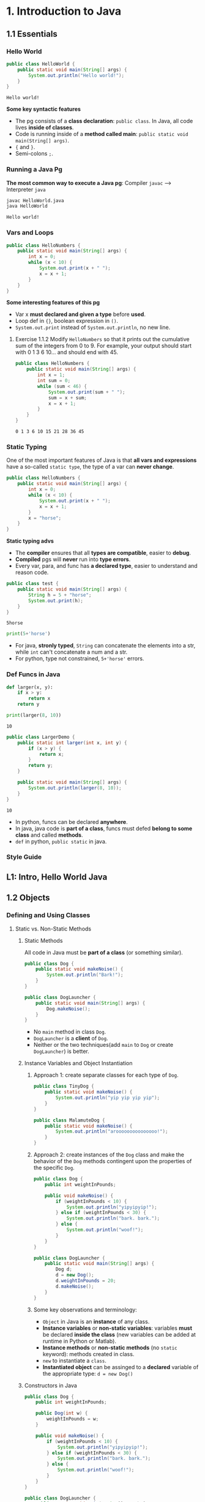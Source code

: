 * 1. Introduction to Java
** 1.1 Essentials
*** Hello World 

    #+begin_src java :classname HelloWorld
      public class HelloWorld {
          public static void main(String[] args) {
              System.out.println("Hello world!");
          }
      }
    #+end_src

    #+RESULTS:
    : Hello world!

    *Some key syntactic features*
    - The pg consists of a *class declaration*: ~public class~. In Java, all code lives *inside of classes*.
    - Code is running inside of a *method called main*: ~public static void main(String[] args)~.
    -  ~{~ and ~}~.
    - Semi-colons ~;~.
*** Running a Java Pg 
    *The most common way to execute a Java pg*: Compiler ~javac~ --> Interpreter ~java~

    #+DOWNLOADED: https://joshhug.gitbooks.io/hug61b/content/assets/compilation_figure.svg @ 2019-03-01 10:36:13
    [[file:1.%20Introduction%20to%20Java/compilation_figure_2019-03-01_10-36-13.svg]]

    #+begin_src sh 
      javac HelloWorld.java 
      java HelloWorld
    #+end_src 
    
    #+RESULTS:
    : Hello world!

*** Vars and Loops

    #+begin_src java :classname HelloNumbers
      public class HelloNumbers {
          public static void main(String[] args) {
              int x = 0;
              while (x < 10) {
                  System.out.print(x + " ");
                  x = x + 1;
              }
          }
      }
    #+end_src 

    *Some interesting features of this pg* 
    - Var x *must declared and given a type* before *used*.
    - Loop def in ~{}~, boolean expression in ~()~.
    - ~System.out.print~ instead of ~System.out.println~, no new line.
    
**** Exercise 1.1.2 Modify ~HelloNumbers~ so that it prints out the cumulative sum of the integers from 0 to 9. For example, your output should start with 0 1 3 6 10... and should end with 45. 

     #+begin_src java :classname HelloNumbers
       public class HelloNumbers {
           public static void main(String[] args) {
               int x = 1;
               int sum = 0;
               while (sum < 46) {
                   System.out.print(sum + " ");
                   sum = x + sum;
                   x = x + 1;
               }
           }
       }
     #+end_src 

     #+RESULTS:
     : 0 1 3 6 10 15 21 28 36 45

*** Static Typing
    One of the most important features of Java is that *all vars and expressions* have a so-called ~static type~, the type of a var can *never change*.

    #+begin_src java :classname HelloNumbers
      public class HelloNumbers {
          public static void main(String[] args) {
              int x = 0;
              while (x < 10) {
                  System.out.print(x + " ");
                  x = x + 1;
              }
              x = "horse";
          }
      }
    #+end_src 

    #+RESULTS:

    *Static typing advs*
    - The *compiler* ensures that all *types are compatible*, easier to *debug*.
    - *Compiled* pgs will *never* run into *type errors*.
    - Every var, para, and func has *a declared type*, easier to understand and reason code.

    #+begin_src java :classname test
      public class test {
          public static void main(String[] args) {
              String h = 5 + "horse";
              System.out.print(h);
          }
      }
    #+end_src 

    #+RESULTS:
    : 5horse
    
    #+begin_src python :results output
      print(5+'horse')
    #+end_src 

    #+RESULTS:

    - For java, *stronly typed*, ~String~ can concatenate the elements into a str, while ~int~ can't concatenate a num and a str.
    - For python, type not constrained, ~5+'horse'~ errors. 

*** Def Funcs in Java

    #+begin_src python :results output
      def larger(x, y):
          if x > y:
              return x
          return y

      print(larger(8, 10))
    #+end_src 

    #+RESULTS:
    : 10

    #+begin_src java :classname LargerDemo
      public class LargerDemo {
          public static int larger(int x, int y) {
              if (x > y) {
                  return x;
              }
              return y;
          }

          public static void main(String[] args) {
              System.out.println(larger(8, 10));
          }
      }
    #+end_src 

    #+RESULTS:
    : 10

    - In python, funcs can be declared *anywhere*.
    - In java, java code is *part of a class*, funcs must defed *belong to some class* and called *methods*.
    - ~def~ in python, ~public static~ in java.  
*** Style Guide
** L1: Intro, Hello World Java
** 1.2 Objects
*** Defining and Using Classes
**** Static vs. Non-Static Methods
***** Static Methods
      All code in Java must be *part of a class* (or something similar).

      #+begin_src java :classname Dog
        public class Dog {
            public static void makeNoise() {
                System.out.println("Bark!");
            }
        }
      #+end_src 
       
      #+begin_src java :classname DogLauncher
        public class DogLauncher {
            public static void main(String[] args) {
                Dog.makeNoise();
            }
        }
      #+end_src 

      - No ~main~ method in class ~Dog~. 
      - ~DogLauncher~ is a *client* of ~Dog~.
      - Neither or the two techniques(add ~main~ to ~Dog~ or create ~DogLauncher~) is better.
***** Instance Variables and Object Instantiation
****** Approach 1: create separate classes for each type of ~Dog~.
        
       #+begin_src java :classname TinyDog
         public class TinyDog {
             public static void makeNoise() {
                 System.out.println("yip yip yip yip");
             }
         }
       #+end_src 

       #+begin_src java :classname MalamuteDog
         public class MalamuteDog {
             public static void makeNoise() {
                 System.out.println("arooooooooooooooo!");
             }
         }
       #+end_src 

****** Approach 2: create instances of the ~Dog~ class and make the behavior of the ~Dog~ methods contingent upon the properties of the specific ~Dog~.

       #+begin_src java :classname Dog
         public class Dog {
             public int weightInPounds;

             public void makeNoise() {
                 if (weightInPounds < 10) {
                     System.out.println("yipyipyip!");
                 } else if (weightInPounds < 30) {
                     System.out.println("bark. bark.");
                 } else {
                     System.out.println("woof!");
                 }
             }
         }
       #+end_src 

       #+begin_src java :classname DogLauncher
         public class DogLauncher {
             public static void main(String[] args) {
                 Dog d;
                 d = new Dog();
                 d.weightInPounds = 20;
                 d.makeNoise();
             }
         }
       #+end_src 

****** Some key observations and terminology:
       - ~Object~ in Java is an *instance* of any class.
       - *Instance variables* or *non-static variables*: variables *must* be declared *inside the class* (new variables can be added at runtime in Python or Matlab).
       - *Instance methods* or *non-static methods* (no ~static~ keyword): methods created in class.
       - ~new~ to instantiate a ~class~.
       - *Instantiated object* can be assinged to a *declared* variable of the appropriate type: ~d = new Dog()~ 

***** Constructors in Java

      #+begin_src java :classname Dog
        public class Dog {
            public int weightInPounds;

            public Dog(int w) {
                weightInPounds = w;
            }

            public void makeNoise() {
                if (weightInPounds < 10) {
                    System.out.println("yipyipyip!");
                } else if (weightInPounds < 30) {
                    System.out.println("bark. bark.");
                } else {
                    System.out.println("woof!");
                }    
            }
        }
      #+end_src 

      #+begin_src java :classname DogLauncher
        public class DogLauncher {
            public static void main(String[] args) {
                Dog d = new Dog(20);
                d.makeNoise();
            }
        }
      #+end_src 
       
      - *Constructors* can save the time and messiness of manually typing out potentially many *instance variable assignments*.
      - The *constructor* with signature ~public Dog(int w)~ will be invoked anytime when ~new Dog(n)~.
      - Similar to ~__init__~ in Python.

***** Terminology Summary
***** Array Instantiation, Arrays of Objects
****** Array instantiation

       #+begin_src java :classname ArrayDemo
         public class ArrayDemo {
             public static void main(String[] args) {
                 /* Create an array of five integers. */
                 int[] someArray = new int[5];
                 someArray[0] = 3;
                 someArray[1] = 4;
             }
         }
       #+end_src 

****** Arrays of instantiated objects

       #+begin_src java :classname DogArrayDemo
         public class DogArrayDemo {
             public static void main(String[] args) {
                 /* Create an array of two dogs. */
                 Dog[] dogs = new Dog[2];
                 dogs[0] = new Dog(8);
                 dogs[1] = new Dog(20);

                 /* Yipping will result, since dogs[0] has weight 8. */
                 dogs[0].makeNoise();
             }
         }
       #+end_src 
        
       Two different ~new~:
       1. ~new Dog[2]~ to *create* an *array* that hold 2 ~Dog~ *objects(not instantiated)*.
       2. ~new Dog(8)~ to *instantiate* each ~Dog~ *object*.
**** Class Methods vs. Instance Methods
     Java allows us to define *2 types* of methods:
     1. *Class methods*, a.k.a *static* methods: *Static methods* are actions that are taken by the *class itself*.
     2. *Instance methods*, a.k.a *non-static* methods: *Instance methods* are actions that can be taken only by *a specific instance of a class*.
       
     #+begin_src java :classname Dog
       public class Dog {
           public int weightInPounds;

           public Dog(int w) {
               weightInPounds = w;
           }

           public void makeNoise() {
               if (weightInPounds < 10) {
                   System.out.println("yipyipyip!");
               } else if (weightInPounds < 30) {
                   System.out.println("bark. bark.");
               } else {
                   System.out.println("woof!");
               }
           }

           public static Dog maxDog(Dog d1, Dog d2) {
               if (d1.weightInPounds > d2.weightInPounds) {
                   return d1;
               }
               return d2;
           }

           public Dog maxDog(Dog d2) {
               if (this.weightInPounds > d2.weightInPounds) {
                   return this;
               }
               return d2;
           }

       }
      #+end_src 
       
     #+begin_src java :classname DogLauncher
        public class DogLauncher {
            public static void main(String[] args) {
                Dog d = new Dog(100);
                Dog d2 = new Dog(20);
                d.maxDog(d,d2);
                Dog.maxDog(d,d2);
            }
        }
      #+end_src
       
     - Class method: ~public static Dog maxDog~.
     - Instance method: ~public Dog maxDog~.
***** Exercise 1.2.1: What would the following method do? If you're not sure, try it out.        

      #+begin_src java :classname Dog
        public class Dog {
            public int weightInPounds;

            public Dog(int w) {
                weightInPounds = w;
            }

            public static Dog maxDog(Dog d1, Dog d2) {
                if (weightInPounds > d2.weightInPounds) {
                    return this;
                }
                return d2;
            }
        }
      #+end_src 
       
      ~javac Dog.java~ output: *non-static variable* this *cannot* be referenced from a *static context*.
      
***** Static Variables

      #+begin_src java :classname Dog
        public class Dog {
            public int weightInPounds;
            public static String binomen = "Canis familiaris";
            ...
        }
      #+end_src 

      - *Inherented* to *class it self* rather than the *instance* of class.
      - Usage: ~Dog.binomen~, not ~d.binomen~.
      - Java allows ~d.binomen~, a bad style. 
****** Exercise 1.2.2: Complete this exercise:

       #+begin_src java :classname Dog
         public class Dog {
             public int weightInPounds;

             public Dog(int w) {
                 weightInPounds = w;
             }

             public void makeNoise() {
                 if (weightInPounds < 10) {
                     System.out.println("yipyipyip!");
                 } else if (weightInPounds < 30) {
                     System.out.println("bark. bark.");
                 } else {
                     System.out.println("woof!");
                 }
             }

             public static Dog maxDog(Dog d1, Dog d2) {
                 if (d1.weightInPounds > d2.weightInPounds) {
                     return d1;
                 }
                 return d2;
             }

             public Dog maxDog(Dog d2) {
                 if (this.weightInPounds > d2.weightInPounds) {
                     return this;
                 }
                 return d2;
             }

         }
      #+end_src 
       
       #+begin_src java :classname Dogloop
         public class Dogloop {
             public static void main(String[] args) {
                 Dog smallDog = new Dog(5);
                 Dog mediumDog = new Dog(25);
                 Dog hugeDog = new Dog(150);

                 Dog[] manyDogs = new Dog[4];
                 manyDogs[0] = smallDog;
                 manyDogs[1] = hugeDog;
                 manyDogs[2] = new Dog(130);

                 int i = 0;
                 while (i < manyDogs.length) {
                     Dog.maxDog(manyDogs[i], mediumDog).makeNoise();
                     i = i + 1;
                 }
             }
         }
      #+end_src

******* Env analysis and output

        #+DOWNLOADED: /tmp/screenshot.png @ 2019-03-17 14:43:29
        [[file:1.%20Introduction%20to%20Java/screenshot_2019-03-17_14-43-29.png]]
       
        #+begin_example
          bark. bark.
          woof!
          woof!
          Exception in thread "main" java.lang.NullPointerException
                  at Dog.maxDog(Dog.java:19)
                  at Dogloop.main(Dogloop.java:14)
        #+end_example
        
**** public static void main(String[] args)
     ~public static void main(String[] args)~:
     - ~public~: So far, all of *methods* start with ~public~.
     - ~static~: ~static~ method, not associated with *any particular instance*.
     - ~void~: No return type.
     - ~main~: Method's name.
     - ~String[] args~: A *para* passed to the ~main~ method.
***** Command Line Args
      Since ~main~ is called by the *Java interpreter itself(~javac~) rather than another Java class*, it is the *interpreter's job* to *supply these args*. They refer usually to the *command line arguments*. 

      #+begin_src java :classname 
        public class ArgsDemo {
            public static void main(String[] args) {
                System.out.println(args[0]);
            }
        }
      #+end_src 

      #+begin_src sh 
        java ArgsDemo these are command line args
      #+end_src 

      #+RESULTS:
      : these

      - ~args~ = ~{"these", "are", "command", "line", "args"}~
***** Summing Command Line Arguments
****** Exercise 1.2.3: try to write a program that sums up the command line arguments, assuming they are numbers. For a solution, see the webcast or the code provided on GitHub.

       #+begin_src java :classname argsum
         public class argsum {
             public static void main(String[] args) {
                 int i = 0;
                 int sum = 0;
                 while(i < args.length) {
                     sum += Integer.parseInt(args[i]);
                     i += 1;
                 }
                 System.out.print(sum);
             }
         }
       #+end_src 

       #+begin_src sh 
         java argsum 1 2 3 4 5 6
       #+end_src 

       #+RESULTS:
       : 21
 
       - ~Integer.parseInt(String)~: Convert ~String~ to a *primitive* ~int~ and *return* it.
**** Using Libraries
** L2: Defining and Using Classes
* 2. Lists
** 2.1 Mystery of the Walrus
*** Lists
    ~List~ could easily change the number of object after the simulation had begun.
**** The Mystery of the Walrus
     
     #+begin_src java :classname PollQuestions
       public class PollQuestions {
           public static void main(String[] args) {
               Walrus a = new Walrus(1000, 8.3);
               Walrus b;
               b = a;
               b.weight = 5;
               System.out.println(a);
               System.out.println(b);      

               int x = 5;
               int y;
               y = x;
               x = 2;
               System.out.println("x is: " + x);
               System.out.println("y is: " + y);      
           }
   
           public static class Walrus {
               public int weight;
               public double tuskSize;
      
               public Walrus(int w, double ts) {
                   weight = w;
                   tuskSize = ts;
               }

               public String toString() {
                   return String.format("weight: %d, tusk size: %.2f", weight, tuskSize);
               }
           }
       }
     #+end_src 

***** Env analysis

      #+DOWNLOADED: /tmp/screenshot.png @ 2019-03-19 23:37:17
      [[file:2.%20Lists/screenshot_2019-03-19_23-37-17.png]]
 
**** Bits
     72 and 'H' both stored as 01001000 *in memory*, interpreter differs them by *type*.
     8 primitive types of Java: byte, short, int, long, float, double, boolean, and char.

     #+begin_src java :classname 
       char c = 'H';
       int x = c;
       System.out.println(c);
       System.out.println(x);
     #+end_src 

     #+begin_example output
       H
       72
     #+end_example

**** Declaring a Variable (Simplified)

     #+begin_src java :classname 
       int x;
       double y;
     #+end_src 

     #+DOWNLOADED: /tmp/screenshot.png @ 2019-03-20 00:12:16
     [[file:2.%20Lists/screenshot_2019-03-20_00-12-16.png]]

     #+begin_src java :classname 
       x = -1431195969;
       y = 567213.112;
     #+end_src 

     #+DOWNLOADED: /tmp/screenshot.png @ 2019-03-20 00:12:55
     [[file:2.%20Lists/screenshot_2019-03-20_00-12-55.png]]
 
     - When you *declare* a variable of a certain type, Java finds a *contiguous* block with exactly enough bits to hold a thing of that type.
     - In addition to setting aside memory, the Java interpreter also *creates an entry* in an *internal table* that *maps each variable name to the location of the first bit* in the box.
     - the *exact memory address* is *below the level of abstraction accessible* to us in Java
     - Java does not write anything into the *reserved* box when a variable is *declared*. Java compiler *prevents* you from using a variable until after the box has been filled with bits using the = operator.
     - The *top* bits represent -1431195969, and the *bottom* bits represent 567213.112. 

***** Simplified Box Notation

      #+DOWNLOADED: /tmp/screenshot.png @ 2019-03-20 15:05:29
      [[file:2.%20Lists/screenshot_2019-03-20_15-05-29.png]]
 
**** The Golden Rule of Equals (GRoE)
     In Java, ~=~ for *any* assignment means *interpreter copying bits* from A into B.
**** Reference Types
     - ~primitive type~: ~byte~, ~short~, ~int~, ~long~, ~float~, ~double~, ~boolean~, ~char~.
     - ~reference type~: Everything else, including arrays.  
***** Object Instantiation

      #+begin_src java :classname 
        public static class Walrus {
            public int weight;
            public double tuskSize;

            public Walrus(int w, double ts) {
                weight = w;
                tuskSize = ts;
            }
        }
      #+end_src 
      
      Use ~new Walrus(1000, 8.3)~ 

      #+DOWNLOADED: /tmp/screenshot.png @ 2019-03-31 23:08:50
      [[file:2.%20Lists/screenshot_2019-03-31_23-08-50.png]]
 
      In *real implementations* of the Java programming language, there is actually some *additional overhead* for any object, so a Walrus takes somewhat more than 96 bits. 
***** Reference Variable Declaration
      When a variable of *any reference type declared*, Java allocates *a box of 64 bits* to store the *address(fist bit)* of the variable *in memory*.

      1. ~Walrus someWalrus~: Creating a *box of 64 bits*.
      2. ~someWalrus = new Walrus(1000, 8.3)~: Creating a new ~Walrus~ and return its *address* by the ~new~ operator.
         - If Walrus ~weight~ is stored starting at bit ~5051956592385990207~ and ~tuskSize~ at ~5051956592385990239~ (more 32 bits than ~weight~, which is ~int~):
          
           #+DOWNLOADED: /tmp/screenshot.png @ 2019-03-31 23:39:47
           [[file:2.%20Lists/screenshot_2019-03-31_23-39-47.png]]
          
         - Assigning ~null~ to a *reference variable* (such as ~someWalrus~):

           #+DOWNLOADED: /tmp/screenshot.png @ 2019-03-31 23:41:47
           [[file:2.%20Lists/screenshot_2019-03-31_23-41-47.png]]
 
***** Box and Pointer Notation
       
      #+DOWNLOADED: /tmp/screenshot.png @ 2019-03-31 23:45:22
      [[file:2.%20Lists/screenshot_2019-03-31_23-45-22.png]]
 
***** Resolving the Mystery of the Walrus

      #+begin_src java :classname 
        Walrus a = new Walrus(1000, 8.3);
        Walrus b;
        b = a;
      #+end_src 

      #+DOWNLOADED: /tmp/screenshot.png @ 2019-04-01 00:28:59
      [[file:2.%20Lists/screenshot_2019-04-01_00-28-59.png]]
 
**** Parameter Passing
***** Test Your Understanding
**** Instantiation of Arrays
***** The Law of the Broken Futon
**** IntLists
***** size and iterativeSize
***** get
